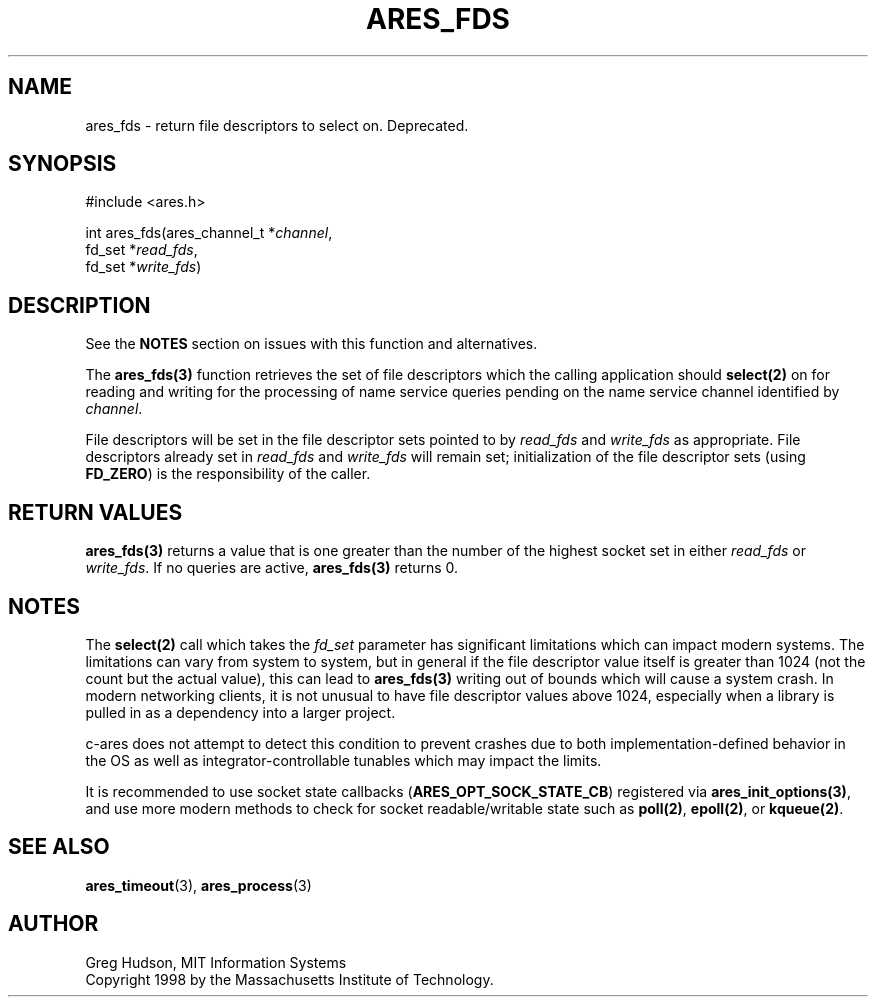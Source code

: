 .\"
.\" Copyright 1998 by the Massachusetts Institute of Technology.
.\" SPDX-License-Identifier: MIT
.\"
.TH ARES_FDS 3 "23 July 1998"
.SH NAME
ares_fds \- return file descriptors to select on. Deprecated.
.SH SYNOPSIS
.nf
#include <ares.h>

int ares_fds(ares_channel_t *\fIchannel\fP,
             fd_set *\fIread_fds\fP,
             fd_set *\fIwrite_fds\fP)
.fi
.SH DESCRIPTION
See the \fBNOTES\fP section on issues with this function and alternatives.

The \fBares_fds(3)\fP function retrieves the set of file descriptors which the
calling application should \fBselect(2)\fP on for reading and writing for the
processing of name service queries pending on the name service channel
identified by \fIchannel\fP.

File descriptors will be set in the file descriptor sets pointed to by
\fIread_fds\fP and \fIwrite_fds\fP as appropriate.  File descriptors already
set in \fIread_fds\fP and \fIwrite_fds\fP will remain set; initialization of
the file descriptor sets (using \fBFD_ZERO\fP) is the responsibility of the
caller.
.SH RETURN VALUES
\fBares_fds(3)\fP returns a value that is one greater than the number of the
highest socket set in either \fIread_fds\fP or \fIwrite_fds\fP.  If no queries
are active, \fBares_fds(3)\fP returns 0.

.SH NOTES
The \fBselect(2)\fP call which takes the \fIfd_set\fP parameter has significant
limitations which can impact modern systems.  The limitations can vary from
system to system, but in general if the file descriptor value itself is greater
than 1024 (not the count but the actual value), this can lead to
\fBares_fds(3)\fP writing out of bounds which will cause a system crash.  In
modern networking clients, it is not unusual to have file descriptor values
above 1024, especially when a library is pulled in as a dependency into a larger
project.

c-ares does not attempt to detect this condition to prevent crashes due to both
implementation-defined behavior in the OS as well as integrator-controllable
tunables which may impact the limits.

It is recommended to use socket state callbacks (\fBARES_OPT_SOCK_STATE_CB\fP)
registered via \fBares_init_options(3)\fP, and use more modern methods to
check for socket readable/writable state such as \fBpoll(2)\fP, \fBepoll(2)\fP,
or \fBkqueue(2)\fP.
.SH SEE ALSO
.BR ares_timeout (3),
.BR ares_process (3)
.SH AUTHOR
Greg Hudson, MIT Information Systems
.br
Copyright 1998 by the Massachusetts Institute of Technology.
